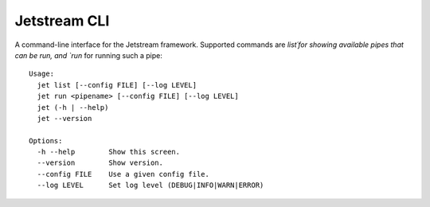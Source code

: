 ===============================
Jetstream CLI
===============================

.. image:: https://badge.fury.io/py/jetstream.cli.png
    :target: http://badge.fury.io/py/jetstream.cli
    
.. image:: https://pypip.in/d/jetstream.cli/badge.png
        :target: https://crate.io/packages/jetstream.cli?version=latest

A command-line interface for the Jetstream framework. Supported commands
are `list´for showing available pipes that can be run, and `run` for
running such a pipe::

  Usage:
    jet list [--config FILE] [--log LEVEL]
    jet run <pipename> [--config FILE] [--log LEVEL]
    jet (-h | --help)
    jet --version

  Options:
    -h --help        Show this screen.
    --version        Show version.
    --config FILE    Use a given config file.
    --log LEVEL      Set log level (DEBUG|INFO|WARN|ERROR)

